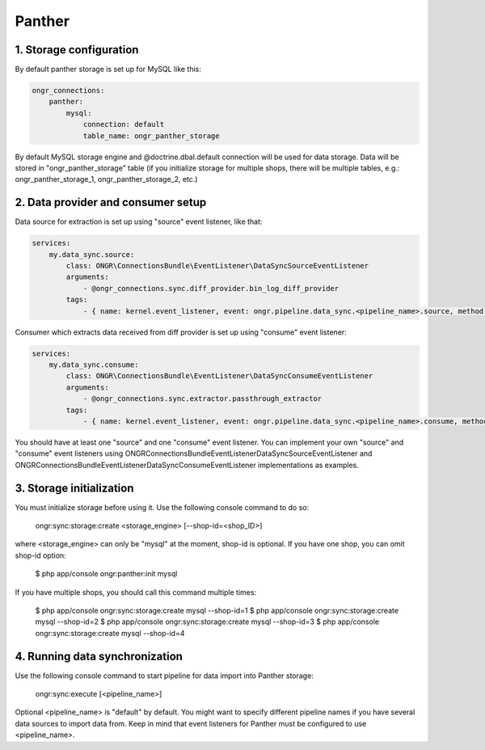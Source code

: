 =======
Panther
=======

1. Storage configuration
------------------------

By default panther storage is set up for MySQL like this:

.. code-block:: yaml

    ongr_connections:
        panther:
            mysql:
                connection: default
                table_name: ongr_panther_storage
..

By default MySQL storage engine and @doctrine.dbal.default connection will be
used for data storage. Data will be stored in "ongr_panther_storage" table
(if you initialize storage for multiple shops, there will be multiple
tables, e.g.: ongr_panther_storage_1, ongr_panther_storage_2, etc.)

2. Data provider and consumer setup
-----------------------------------

Data source for extraction is set up using "source" event listener, like that:

.. code-block:: yaml

    services:
        my.data_sync.source:
            class: ONGR\ConnectionsBundle\EventListener\DataSyncSourceEventListener
            arguments:
                - @ongr_connections.sync.diff_provider.bin_log_diff_provider
            tags:
                - { name: kernel.event_listener, event: ongr.pipeline.data_sync.<pipeline_name>.source, method: onSource }

..

Consumer which extracts data received from diff provider is set up using "consume" event listener:

.. code-block:: yaml

    services:
        my.data_sync.consume:
            class: ONGR\ConnectionsBundle\EventListener\DataSyncConsumeEventListener
            arguments:
                - @ongr_connections.sync.extractor.passthrough_extractor
            tags:
                - { name: kernel.event_listener, event: ongr.pipeline.data_sync.<pipeline_name>.consume, method: onConsume }

..

You should have at least one "source" and one "consume" event listener. You can implement your own "source" and "consume"
event listeners using ONGR\ConnectionsBundle\EventListener\DataSyncSourceEventListener and ONGR\ConnectionsBundle\EventListener\DataSyncConsumeEventListener
implementations as examples.

3. Storage initialization
-------------------------

You must initialize storage before using it. Use the following console command to do so:

    ongr:sync:storage:create <storage_engine> [--shop-id=<shop_ID>]

where <storage_engine> can only be "mysql" at the moment, shop-id is optional. If you have one shop, you can omit shop-id
option:

    $ php app/console ongr:panther:init mysql

If you have multiple shops, you should call this command multiple times:

    $ php app/console ongr:sync:storage:create mysql --shop-id=1
    $ php app/console ongr:sync:storage:create mysql --shop-id=2
    $ php app/console ongr:sync:storage:create mysql --shop-id=3
    $ php app/console ongr:sync:storage:create mysql --shop-id=4

4. Running data synchronization
-------------------------------

Use the following console command to start pipeline for data import into Panther storage:

    ongr:sync:execute [<pipeline_name>]

Optional <pipeline_name> is "default" by default. You might want to specify different pipeline names if you have several
data sources to import data from. Keep in mind that event listeners for Panther must be configured to use <pipeline_name>.
